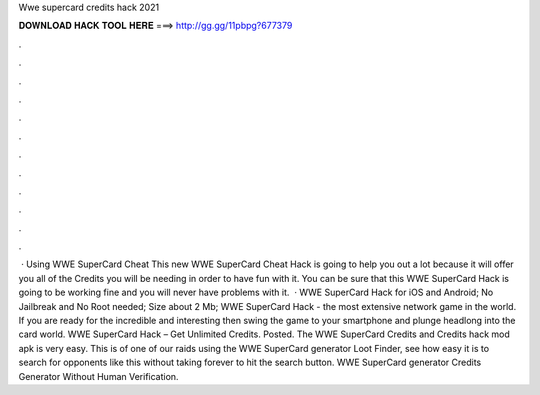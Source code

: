Wwe supercard credits hack 2021

𝐃𝐎𝐖𝐍𝐋𝐎𝐀𝐃 𝐇𝐀𝐂𝐊 𝐓𝐎𝐎𝐋 𝐇𝐄𝐑𝐄 ===> http://gg.gg/11pbpg?677379

.

.

.

.

.

.

.

.

.

.

.

.

 · Using WWE SuperCard Cheat This new WWE SuperCard Cheat Hack is going to help you out a lot because it will offer you all of the Credits you will be needing in order to have fun with it. You can be sure that this WWE SuperCard Hack is going to be working fine and you will never have problems with it.  · WWE SuperCard Hack for iOS and Android; No Jailbreak and No Root needed; Size about 2 Mb; WWE SuperCard Hack - the most extensive network game in the world. If you are ready for the incredible and interesting then swing the game to your smartphone and plunge headlong into the card world. WWE SuperCard Hack – Get Unlimited Credits. Posted. The WWE SuperCard Credits and Credits hack mod apk is very easy. This is of one of our raids using the WWE SuperCard generator Loot Finder, see how easy it is to search for opponents like this without taking forever to hit the search button. WWE SuperCard generator Credits Generator Without Human Verification.